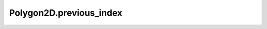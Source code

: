 Polygon2D.previous_index
========================

.. automethod:: crossproduct.polygon.Polygon2D.previous_index